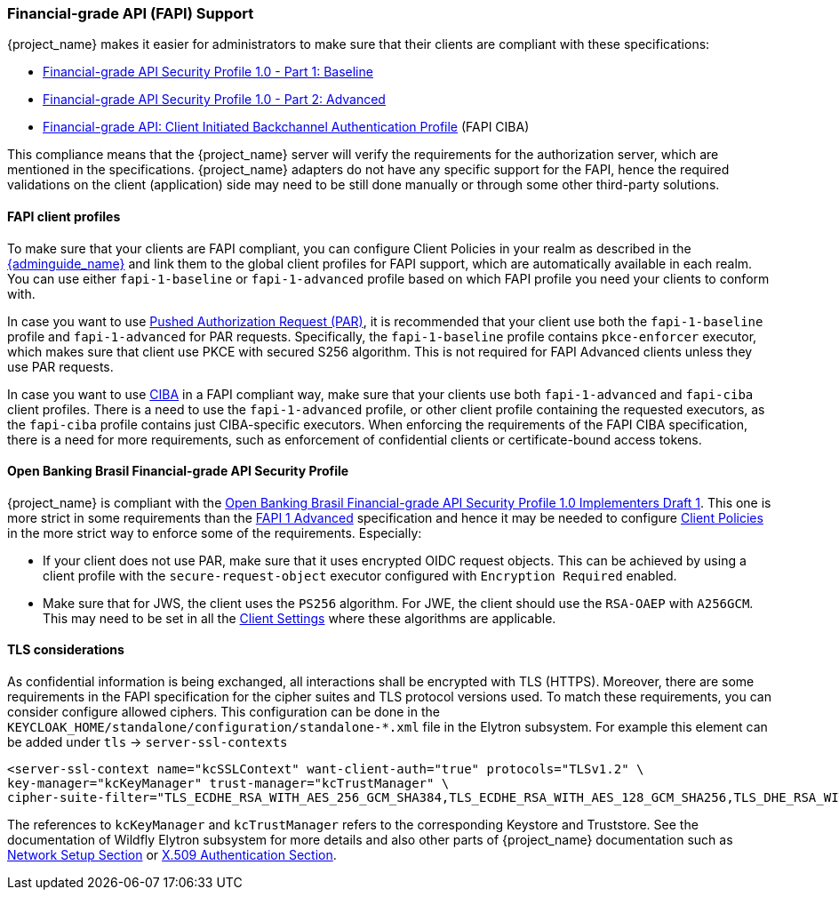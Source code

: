 [[_fapi-support]]
=== Financial-grade API (FAPI) Support

{project_name} makes it easier for administrators to make sure that their clients are compliant with these specifications:

* https://openid.net/specs/openid-financial-api-part-1-1_0.html[Financial-grade API Security Profile 1.0 - Part 1: Baseline]
* https://openid.net/specs/openid-financial-api-part-2-1_0.html[Financial-grade API Security Profile 1.0 - Part 2: Advanced]
* https://openid.net/specs/openid-financial-api-ciba-ID1.html[Financial-grade API: Client Initiated Backchannel Authentication Profile] (FAPI CIBA)

This compliance means that the {project_name} server will verify the requirements
for the authorization server, which are mentioned in the specifications. {project_name} adapters do not have any specific support for the FAPI, hence the required validations on the client (application)
side may need to be still done manually or through some other third-party solutions.

==== FAPI client profiles

To make sure that your clients are FAPI compliant, you can configure Client Policies in your realm as described in the link:{adminguide_link}#_client_policies[{adminguide_name}]
and link them to the global client profiles for FAPI support, which are automatically available in each realm. You can use either `fapi-1-baseline` or `fapi-1-advanced` profile based on which FAPI
profile you need your clients to conform with.

In case you want to use link:{adminguide_link}#_oidc_clients[Pushed Authorization Request (PAR)], it is recommended that your client use
both the `fapi-1-baseline` profile and `fapi-1-advanced` for PAR requests. Specifically, the `fapi-1-baseline` profile contains `pkce-enforcer` executor, which makes sure
that client use PKCE with secured S256 algorithm. This is not required for FAPI Advanced clients unless they use PAR requests.

In case you want to use <<_backchannel_authentication_endpoint,CIBA>> in a FAPI compliant way, make sure that your clients use both `fapi-1-advanced` and `fapi-ciba` client profiles.
There is a need to use the `fapi-1-advanced` profile, or other client profile containing the requested executors, as the `fapi-ciba` profile contains just CIBA-specific executors.
When enforcing the requirements of the FAPI CIBA specification, there is a need for more requirements, such as enforcement of confidential clients or certificate-bound access tokens.

==== Open Banking Brasil Financial-grade API Security Profile

{project_name} is compliant with the https://openbanking-brasil.github.io/specs-seguranca/open-banking-brasil-financial-api-1_ID1.html[Open Banking Brasil Financial-grade API Security Profile 1.0 Implementers Draft 1].
This one is more strict in some requirements than the <<_fapi-support,FAPI 1 Advanced>> specification and hence it may be needed to configure link:{adminguide_link}#_client_policies[Client Policies]
in the more strict way to enforce some of the requirements. Especially:

* If your client does not use PAR, make sure that it uses encrypted OIDC request objects. This can be achieved by using a client profile with the `secure-request-object` executor configured with `Encryption Required` enabled.
* Make sure that for JWS, the client uses the `PS256` algorithm. For JWE, the client should use the `RSA-OAEP` with `A256GCM`. This may need to be set in all the link:{adminguide_link}#_oidc_clients[Client Settings] where these algorithms are applicable.

==== TLS considerations

As confidential information is being exchanged, all interactions shall be encrypted with TLS (HTTPS). Moreover, there are some requirements in the FAPI specification for
the cipher suites and TLS protocol versions used. To match these requirements, you can consider configure allowed ciphers. This configuration can be done in the
`KEYCLOAK_HOME/standalone/configuration/standalone-*.xml` file in the Elytron subsystem. For example this element can be added under `tls` -> `server-ssl-contexts`

[source,xml]
<server-ssl-context name="kcSSLContext" want-client-auth="true" protocols="TLSv1.2" \
key-manager="kcKeyManager" trust-manager="kcTrustManager" \
cipher-suite-filter="TLS_ECDHE_RSA_WITH_AES_256_GCM_SHA384,TLS_ECDHE_RSA_WITH_AES_128_GCM_SHA256,TLS_DHE_RSA_WITH_AES_128_GCM_SHA256,TLS_DHE_RSA_WITH_AES_256_GCM_SHA384" protocols="TLSv1.2" />

The references to `kcKeyManager` and `kcTrustManager` refers to the corresponding Keystore and Truststore. See the documentation of Wildfly Elytron subsystem for more details and also
other parts of {project_name} documentation such as link:{installguide_link}#_network[Network Setup Section] or link:{adminguide_link}#_x509[X.509 Authentication Section].

